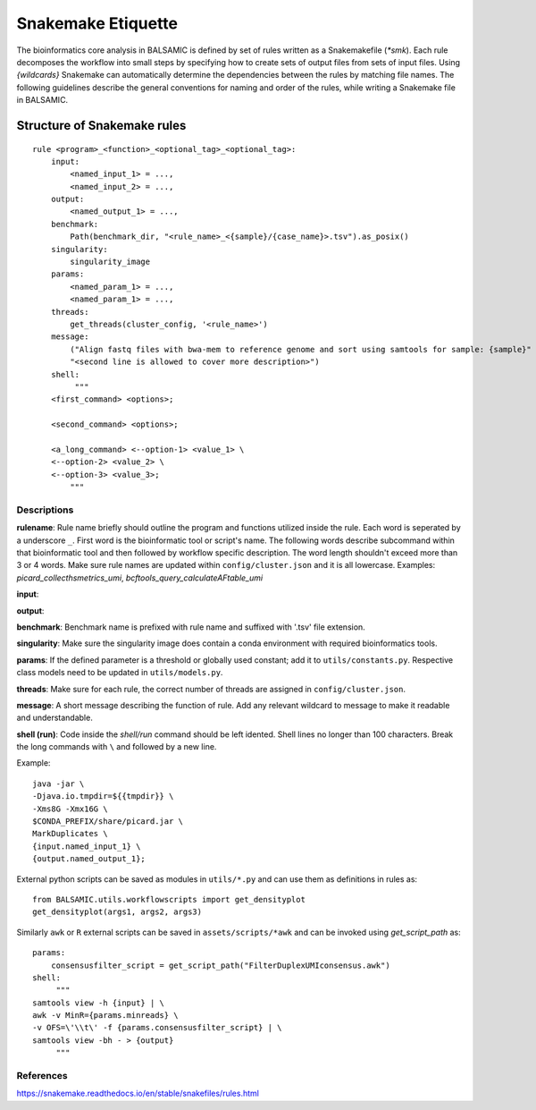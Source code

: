 ========================
Snakemake Etiquette
========================

The bioinformatics core analysis in BALSAMIC is defined by set of rules written as a Snakemakefile (`*smk`). Each rule decomposes the workflow into small steps by specifying how to create sets of output files from sets of input files. Using `{wildcards}` Snakemake can automatically determine the dependencies between the rules by matching file names. The following guidelines describe the general conventions for naming and order of the rules, while writing a Snakemake file in BALSAMIC.


**Structure of Snakemake rules**
^^^^^^^^^^^^^^^^^^^^^^^^^^^^^^^^^

::

    rule <program>_<function>_<optional_tag>_<optional_tag>: 
        input:
            <named_input_1> = ...,
            <named_input_2> = ...,
        output:
            <named_output_1> = ...,
        benchmark:
            Path(benchmark_dir, "<rule_name>_<{sample}/{case_name}>.tsv").as_posix()
        singularity:
            singularity_image
        params:
            <named_param_1> = ...,
            <named_param_1> = ...,
        threads:
            get_threads(cluster_config, '<rule_name>')
        message:
            ("Align fastq files with bwa-mem to reference genome and sort using samtools for sample: {sample}"
            "<second line is allowed to cover more description>")
        shell:
             """
        <first_command> <options>;
        
        <second_command> <options>;

        <a_long_command> <--option-1> <value_1> \
        <--option-2> <value_2> \
        <--option-3> <value_3>;
            """

**Descriptions**
~~~~~~~~~~~~~~~~~~~~~~~~~~~~~~

**rulename**: Rule name briefly should outline the program and functions utilized inside the rule. Each word is seperated by a underscore ``_``. First word is the bioinformatic tool or script's name. The following words describe subcommand within that bioinformatic tool and then followed by workflow specific description. The word length shouldn't exceed more than 3 or 4 words. Make sure rule names are updated within ``config/cluster.json`` and it is all lowercase. Examples: `picard_collecthsmetrics_umi`, `bcftools_query_calculateAFtable_umi`

**input**: 

**output**:

**benchmark**: Benchmark name is prefixed with rule name and suffixed with '.tsv' file extension.

**singularity**: Make sure the singularity image does contain a conda environment with required bioinformatics tools.

**params**: If the defined parameter is a threshold or globally used constant; add it to ``utils/constants.py``. Respective class models need to be updated in ``utils/models.py``. 

**threads**: Make sure for each rule, the correct number of threads are assigned in ``config/cluster.json``.

**message**: A short message describing the function of rule. Add any relevant wildcard to message to make it readable and understandable.

**shell (run)**: Code inside the `shell/run` command should be left idented. Shell lines no longer than 100 characters. Break the long commands with ``\`` and followed by a new line. 

Example:

::

    java -jar \
    -Djava.io.tmpdir=${{tmpdir}} \
    -Xms8G -Xmx16G \
    $CONDA_PREFIX/share/picard.jar \
    MarkDuplicates \
    {input.named_input_1} \
    {output.named_output_1};


External python scripts can be saved as modules in ``utils/*.py`` and can use them as definitions in rules as:

:: 

  from BALSAMIC.utils.workflowscripts import get_densityplot
  get_densityplot(args1, args2, args3)

Similarly ``awk`` or ``R`` external scripts can be saved in ``assets/scripts/*awk`` and can be invoked using `get_script_path` as: 

::
  
  params: 
      consensusfilter_script = get_script_path("FilterDuplexUMIconsensus.awk")
  shell:
       """
  samtools view -h {input} | \
  awk -v MinR={params.minreads} \
  -v OFS=\'\\t\' -f {params.consensusfilter_script} | \
  samtools view -bh - > {output}
       """

**References**
~~~~~~~~~~~~~~~

https://snakemake.readthedocs.io/en/stable/snakefiles/rules.html

